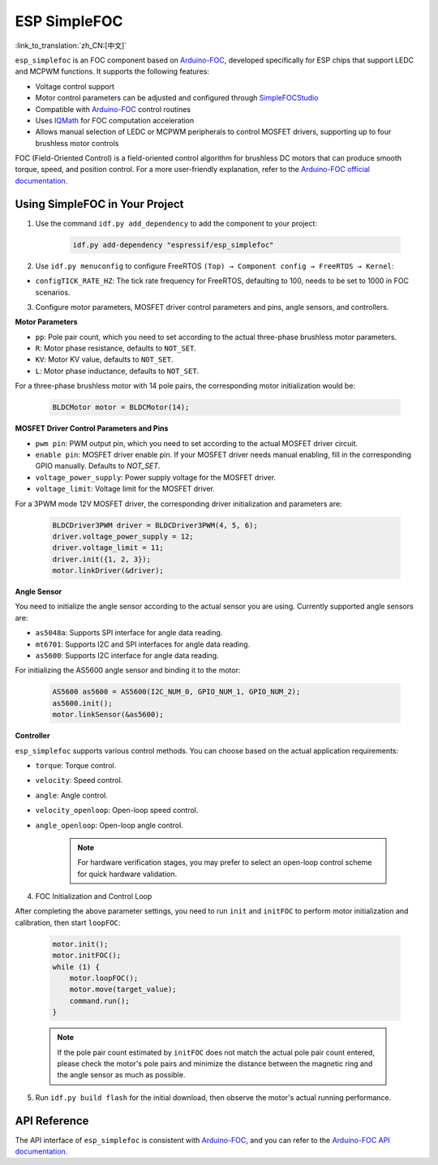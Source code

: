 ESP SimpleFOC
================

:link_to_translation:`zh_CN:[中文]`


``esp_simplefoc`` is an FOC component based on `Arduino-FOC <https://github.com/simplefoc/Arduino-FOC>`__, developed specifically for ESP chips that support LEDC and MCPWM functions. It supports the following features:

- Voltage control support
- Motor control parameters can be adjusted and configured through `SimpleFOCStudio <https://github.com/simplefoc/SimpleFOCStudio>`__
- Compatible with `Arduino-FOC <https://github.com/simplefoc/Arduino-FOC>`__ control routines
- Uses `IQMath <https://components.espressif.com/components/espressif/iqmath>`__ for FOC computation acceleration
- Allows manual selection of LEDC or MCPWM peripherals to control MOSFET drivers, supporting up to four brushless motor controls

FOC (Field-Oriented Control) is a field-oriented control algorithm for brushless DC motors that can produce smooth torque, speed, and position control. For a more user-friendly explanation, refer to the `Arduino-FOC official documentation <https://docs.simplefoc.com/>`__.

Using SimpleFOC in Your Project
-----------------------------------

1. Use the command ``idf.py add_dependency`` to add the component to your project:

    .. code:: sh

        idf.py add-dependency "espressif/esp_simplefoc"

2. Use ``idf.py menuconfig`` to configure FreeRTOS ``(Top) → Component config → FreeRTOS → Kernel``:

-  ``configTICK_RATE_HZ``: The tick rate frequency for FreeRTOS, defaulting to 100, needs to be set to 1000 in FOC scenarios.

3. Configure motor parameters, MOSFET driver control parameters and pins, angle sensors, and controllers.

**Motor Parameters**

-  ``pp``: Pole pair count, which you need to set according to the actual three-phase brushless motor parameters.
-  ``R``: Motor phase resistance, defaults to ``NOT_SET``.
-  ``KV``: Motor KV value, defaults to ``NOT_SET``.
-  ``L``: Motor phase inductance, defaults to ``NOT_SET``.

For a three-phase brushless motor with 14 pole pairs, the corresponding motor initialization would be:

    .. code:: cpp
        
        BLDCMotor motor = BLDCMotor(14);

**MOSFET Driver Control Parameters and Pins**


-  ``pwm pin``: PWM output pin, which you need to set according to the actual MOSFET driver circuit.
-  ``enable pin``: MOSFET driver enable pin. If your MOSFET driver needs manual enabling, fill in the corresponding GPIO manually. Defaults to `NOT_SET`.
-  ``voltage_power_supply``: Power supply voltage for the MOSFET driver.
-  ``voltage_limit``: Voltage limit for the MOSFET driver.

For a 3PWM mode 12V MOSFET driver, the corresponding driver initialization and parameters are:

    .. code:: cpp

        BLDCDriver3PWM driver = BLDCDriver3PWM(4, 5, 6);
        driver.voltage_power_supply = 12;
        driver.voltage_limit = 11;
        driver.init({1, 2, 3});
        motor.linkDriver(&driver);

**Angle Sensor**


You need to initialize the angle sensor according to the actual sensor you are using. Currently supported angle sensors are:

-  ``as5048a``: Supports SPI interface for angle data reading.
-  ``mt6701``: Supports I2C and SPI interfaces for angle data reading.
-  ``as5600``: Supports I2C interface for angle data reading.

For initializing the AS5600 angle sensor and binding it to the motor:

    .. code:: cpp

        AS5600 as5600 = AS5600(I2C_NUM_0, GPIO_NUM_1, GPIO_NUM_2);
        as5600.init();
        motor.linkSensor(&as5600);

**Controller**


``esp_simplefoc`` supports various control methods. You can choose based on the actual application requirements:

-  ``torque``: Torque control.
-  ``velocity``: Speed control.
-  ``angle``: Angle control.
-  ``velocity_openloop``: Open-loop speed control.
-  ``angle_openloop``: Open-loop angle control.

    .. Note::
        For hardware verification stages, you may prefer to select an open-loop control scheme for quick hardware validation.

4. FOC Initialization and Control Loop

After completing the above parameter settings, you need to run ``init`` and ``initFOC`` to perform motor initialization and calibration, then start ``loopFOC``:

    .. code:: cpp

        motor.init();                                  
        motor.initFOC(); 
        while (1) {
            motor.loopFOC();
            motor.move(target_value);
            command.run();
        }

    .. Note::
        If the pole pair count estimated by ``initFOC`` does not match the actual pole pair count entered, please check the motor's pole pairs and minimize the distance between the magnetic ring and the angle sensor as much as possible.

5. Run ``idf.py build flash`` for the initial download, then observe the motor's actual running performance.

API Reference
----------------

The API interface of ``esp_simplefoc`` is consistent with `Arduino-FOC <https://github.com/simplefoc/Arduino-FOC>`__, and you can refer to the `Arduino-FOC API documentation <http://source.simplefoc.com/>`__.
